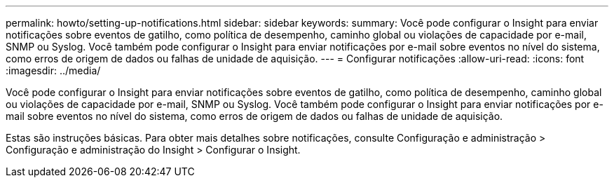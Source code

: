 ---
permalink: howto/setting-up-notifications.html 
sidebar: sidebar 
keywords:  
summary: Você pode configurar o Insight para enviar notificações sobre eventos de gatilho, como política de desempenho, caminho global ou violações de capacidade por e-mail, SNMP ou Syslog. Você também pode configurar o Insight para enviar notificações por e-mail sobre eventos no nível do sistema, como erros de origem de dados ou falhas de unidade de aquisição. 
---
= Configurar notificações
:allow-uri-read: 
:icons: font
:imagesdir: ../media/


[role="lead"]
Você pode configurar o Insight para enviar notificações sobre eventos de gatilho, como política de desempenho, caminho global ou violações de capacidade por e-mail, SNMP ou Syslog. Você também pode configurar o Insight para enviar notificações por e-mail sobre eventos no nível do sistema, como erros de origem de dados ou falhas de unidade de aquisição.

Estas são instruções básicas. Para obter mais detalhes sobre notificações, consulte Configuração e administração > Configuração e administração do Insight > Configurar o Insight.
